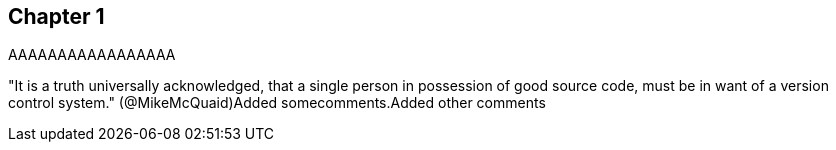 == Chapter 1
AAAAAAAAAAAAAAAAA


"It is a truth universally acknowledged, that a single person in
possession of good source code, must be in want of a version control
system." (@MikeMcQuaid)Added somecomments.Added other comments
